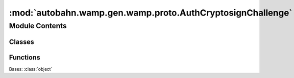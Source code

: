 :mod:`autobahn.wamp.gen.wamp.proto.AuthCryptosignChallenge`
===========================================================

.. py:module:: autobahn.wamp.gen.wamp.proto.AuthCryptosignChallenge


Module Contents
---------------

Classes
~~~~~~~

.. autoapisummary::

   autobahn.wamp.gen.wamp.proto.AuthCryptosignChallenge.AuthCryptosignChallenge



Functions
~~~~~~~~~

.. autoapisummary::

   autobahn.wamp.gen.wamp.proto.AuthCryptosignChallenge.AuthCryptosignChallengeStart
   autobahn.wamp.gen.wamp.proto.AuthCryptosignChallenge.AuthCryptosignChallengeAddChannelBinding
   autobahn.wamp.gen.wamp.proto.AuthCryptosignChallenge.AuthCryptosignChallengeEnd


.. class:: AuthCryptosignChallenge

   Bases: :class:`object`

   .. attribute:: __slots__
      :annotation: = ['_tab']

      

   .. method:: GetRootAsAuthCryptosignChallenge(cls, buf, offset)
      :classmethod:


   .. method:: Init(self, buf, pos)


   .. method:: ChannelBinding(self)



.. function:: AuthCryptosignChallengeStart(builder)


.. function:: AuthCryptosignChallengeAddChannelBinding(builder, channelBinding)


.. function:: AuthCryptosignChallengeEnd(builder)


